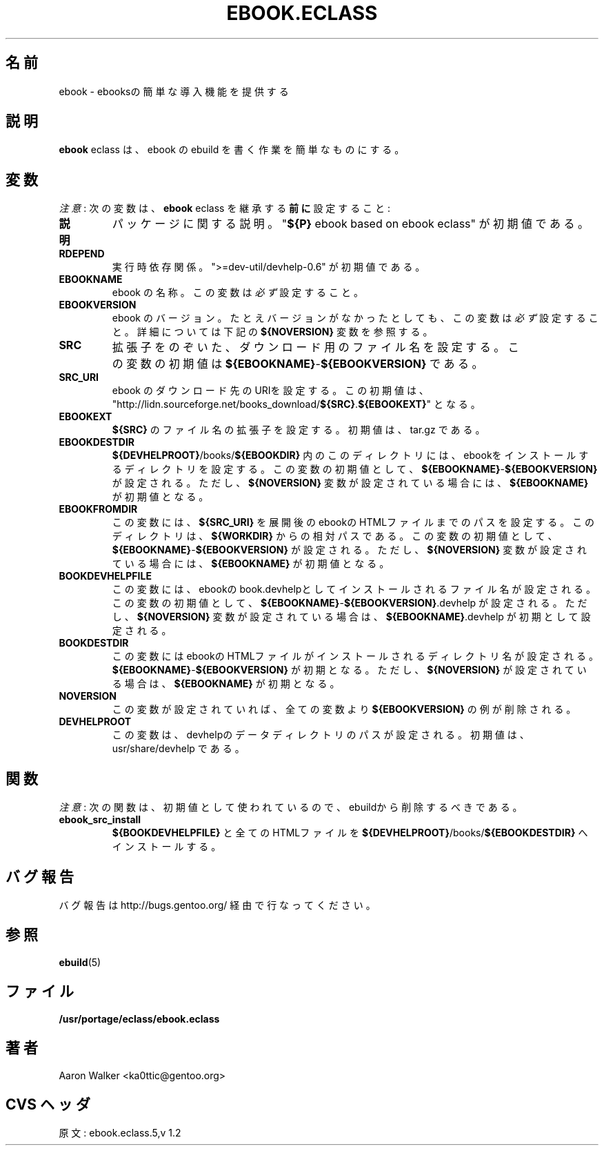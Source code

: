 .\"
.\" Japanese Version Copyright (c) 2004 Shigehiro IDANI
.\"     all rights reserved
.\" Translated on 21 Oct 2004 by Shigehiro IDANI <datam@anet.ne.jp>
.\"
.TH "EBOOK.ECLASS" "5" "Aug 2004" "Portage 2.0.51" "portage"
.SH "名前"
ebook \- ebooksの簡単な導入機能を提供する
.SH "説明"
\fBebook\fR eclass は、ebook の ebuild を書く作業を簡単なものにする。
.SH "変数"
\fI注意\fR: 次の変数は、\fBebook\fR eclass を継承する \fB前に\fR 設定すること:
.TP
.BR "説明"
パッケージに関する説明。 "\fB${P}\fR ebook based on ebook eclass" が初期値である。
.TP
.BR "RDEPEND"
実行時依存関係。 ">=dev-util/devhelp-0.6" が初期値である。
.TP
.BR "EBOOKNAME"
ebook の名称。この変数は \fI必ず\fR 設定すること。
.TP
.BR "EBOOKVERSION"
ebook のバージョン。たとえバージョンがなかったとしても、この変数は \fI必ず\fR 設定すること。
詳細については 下記の \fB${NOVERSION}\fR 変数を参照する。
.TP
.BR "SRC"
拡張子をのぞいた、ダウンロード用のファイル名を設定する。
この変数の初期値は \fB${EBOOKNAME}\fR-\fB${EBOOKVERSION}\fR である。
.TP
.BR "SRC_URI"
ebook のダウンロード先のURIを設定する。
この初期値は、  "http://lidn.sourceforge.net/books_download/\fB${SRC}\fR.\fB${EBOOKEXT}\fR" となる。
.TP
.BR "EBOOKEXT"
\fB${SRC}\fR のファイル名の拡張子を設定する。
初期値は、 tar.gz である。
.TP
.BR "EBOOKDESTDIR"
\fB${DEVHELPROOT}\fR/books/\fB${EBOOKDIR}\fR 内のこのディレクトリには、
ebookをインストールするディレクトリを設定する。
この変数の初期値として、\fB${EBOOKNAME}\fR-\fB${EBOOKVERSION}\fR が設定される。ただし、
\fB${NOVERSION}\fR 変数が設定されている場合には、\fB${EBOOKNAME}\fR が初期値となる。
.TP
.BR "EBOOKFROMDIR"
この変数には、\fB${SRC_URI}\fR を展開後のebookのHTMLファイルまでのパスを設定する。
このディレクトリは、\fB${WORKDIR}\fR からの相対パスである。
この変数の初期値として、\fB${EBOOKNAME}\fR-\fB${EBOOKVERSION}\fR が設定される。
ただし、\fB${NOVERSION}\fR 変数が設定されている場合には、\fB${EBOOKNAME}\fR が初期値となる。
.TP
.BR "BOOKDEVHELPFILE"
この変数には、ebookのbook.devhelpとしてインストールされるファイル名が設定される。
この変数の初期値として、\fB${EBOOKNAME}\fR-\fB${EBOOKVERSION}\fR.devhelp が設定される。
ただし、\fB${NOVERSION}\fR 変数が設定されている場合は、\fB${EBOOKNAME}\fR.devhelp が初期として設定される。
.TP
.BR "BOOKDESTDIR"
この変数にはebookのHTMLファイルがインストールされるディレクトリ名が設定される。
\fB${EBOOKNAME}\fR-\fB${EBOOKVERSION}\fR が初期となる。ただし、\fB${NOVERSION}\fR が設定されている場合は、\fB${EBOOKNAME}\fR が初期となる。
.TP
.BR "NOVERSION"
この変数が設定されていれば、全ての変数より \fB${EBOOKVERSION}\fR の例が
削除される。
.TP
.BR "DEVHELPROOT"
この変数は、devhelpのデータディレクトリのパスが設定される。
初期値は、 usr/share/devhelp である。
.SH "関数"
\fI注意\fR: 次の関数は、初期値として使われているので、
ebuildから削除するべきである。
.TP
.BR "ebook_src_install"
\fB${BOOKDEVHELPFILE}\fR と全てのHTMLファイルを
\fB${DEVHELPROOT}\fR/books/\fB${EBOOKDESTDIR}\fR へインストールする。
.SH "バグ報告"
バグ報告は http://bugs.gentoo.org/ 経由で行なってください。
.SH "参照"
.BR ebuild (5)
.SH "ファイル"
.BR /usr/portage/eclass/ebook.eclass
.SH "著者"
Aaron Walker <ka0ttic@gentoo.org>
.SH "CVS ヘッダ"
原文: ebook.eclass.5,v 1.2

